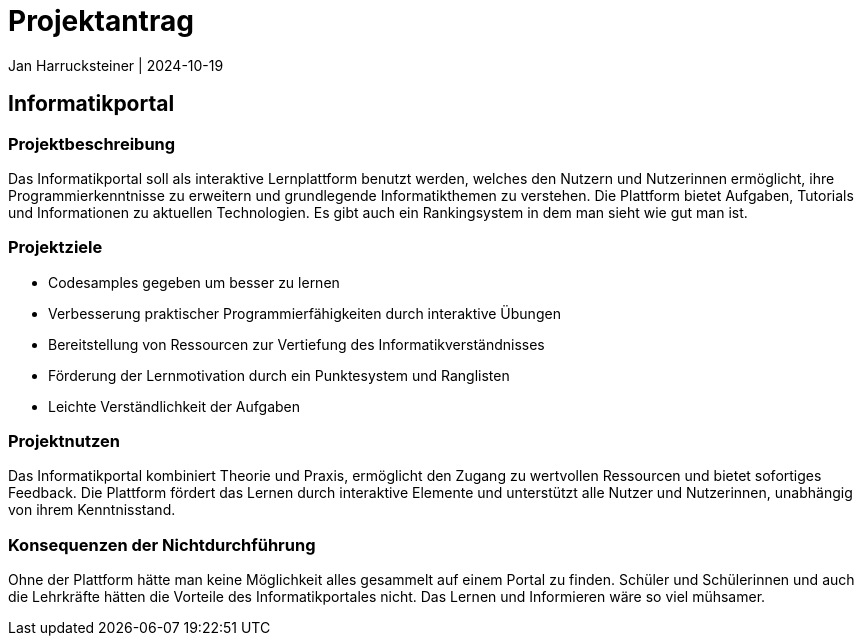 = Projektantrag
Jan Harrucksteiner | 2024-10-19
ifndef::imagesdir[:imagesdir: images]

== Informatikportal

=== Projektbeschreibung
Das Informatikportal soll als interaktive Lernplattform benutzt werden, welches den Nutzern und Nutzerinnen ermöglicht, ihre Programmierkenntnisse zu erweitern und grundlegende Informatikthemen zu verstehen. Die Plattform bietet Aufgaben, Tutorials und Informationen zu aktuellen Technologien. Es gibt auch ein Rankingsystem in dem man sieht wie gut man ist.

=== Projektziele
* Codesamples gegeben um besser zu lernen
* Verbesserung praktischer Programmierfähigkeiten durch interaktive Übungen
* Bereitstellung von Ressourcen zur Vertiefung des Informatikverständnisses
* Förderung der Lernmotivation durch ein Punktesystem und Ranglisten
* Leichte Verständlichkeit der Aufgaben

=== Projektnutzen
Das Informatikportal kombiniert Theorie und Praxis, ermöglicht den Zugang zu wertvollen Ressourcen und bietet sofortiges Feedback. Die Plattform fördert das Lernen durch interaktive Elemente und unterstützt alle Nutzer und Nutzerinnen, unabhängig von ihrem Kenntnisstand.

=== Konsequenzen der Nichtdurchführung
Ohne der Plattform hätte man keine Möglichkeit alles gesammelt auf einem Portal zu finden. Schüler und Schülerinnen und auch die Lehrkräfte hätten die Vorteile des Informatikportales nicht.
Das Lernen und Informieren wäre so viel mühsamer.